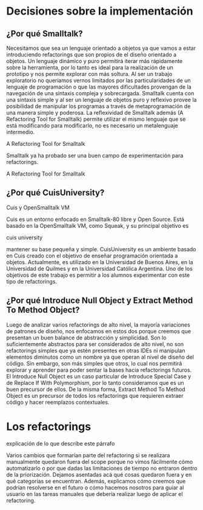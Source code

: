 * Decisiones sobre la implementación

** ¿Por qué Smalltalk?

Necesitamos que sea un lenguaje orientado a objetos ya que vamos a estar
introduciendo refactorings que son propios de el diseño orientado a
objetos. Un lenguaje dinámico y puro permitirá iterar más rápidamente
sobre la herramienta, por lo tanto es ideal para la realización de un
prototipo y nos permite explorar con más soltura. Al ser un trabajo
exploratorio no queríamos vernos limitados por las particularidades de
un lenguaje de programación o que las mayores dificultades provengan de
la navegación de una sintaxis compleja y sobrecargada. Smalltalk cuenta
con una sintaxis simple y al ser un lenguaje de objetos puro y reflexivo
provee la posibilidad de manipular los programas a través de
metaprogramación de una manera simple y poderosa. La reflexividad de
Smalltalk además (A Refactoring Tool for Smalltalk) permite utilizar el
mismo lenguaje que se está modificando para modificarlo, no es necesario
un metalenguaje intermedio.
:REFERENCE:
A Refactoring Tool for Smalltalk
:END:
Smalltalk ya ha probado ser una buen campo de experimentación para refactorings.
:REFERENCE:
A Refactoring Tool for Smalltalk
:END:


** ¿Por qué CuisUniversity?
:REFERENCE:
Cuis y OpenSmalltalk VM
:END:
Cuis es un entorno enfocado en Smalltalk-80 libre y Open Source. Está
basado en la OpenSmalltalk VM, como Squeak, y su principal objetivo es
:REFERENCE:
cuis university
:END:
mantener su base pequeña y simple. CuisUniversity es un ambiente basado
en Cuis creado con el objetivo de enseñar programación orientada a
objetos. Actualmente, es utilizado en la Universidad de Buenos Aires, en
la Universidad de Quilmes y en la Universidad Católica Argentina. Uno de
los objetivos de este trabajo es permitir a los alumnos experimentar con
este tipo de refactorings.


** ¿Por qué Introduce Null Object y Extract Method To Method Object?

Luego de analizar varios refactorings de alto nivel, la mayoría
variaciones de patrones de diseño, nos enfocamos en estos dos porque
creemos que presentan un buen balance de abstracción y simplicidad. Son
lo suficientemente abstractos para ser considerados de alto nivel, no
son refactorings simples que ya estén presentes en otras IDEs ni
manipulan elementos diminutos como un nombre ya que operan al nivel de
diseño del código. Sin embargo, son más simples que otros, lo cual nos
permitirá explorar y aprender para poder sentar la bases hacia
refactorings futuros. El Introduce Null Object es un caso particular de
Introduce Special Case y de Replace If With Polymorphism, por lo tanto
consideramos que es un buen precursor de ellos. De la misma forma,
Extract Method To Method Object es un precursor de todos los
refactorings que requieren extraer código y hacer reemplazos
contextuales.


* Los refactorings

:WRITE:
explicación de lo que describe este párrafo
:END:
Varios cambios que formarían parte del refactoring si se realizara
manualmente quedaron fuera del scope porque no vimos fácilmente cómo
automatizarlo o por que dadas las limitaciones de tiempo no entraron
dentro de la priorización. Dejamos asentadas acá qué cosas quedaron
fuera y en qué categorías se encuentran. Además, explicamos cómo creemos
que podrían resolverse en el futuro o cómo hacemos nosotros para guiar
al usuario en las tareas manuales que debería realizar luego de aplicar
el refactoring.
